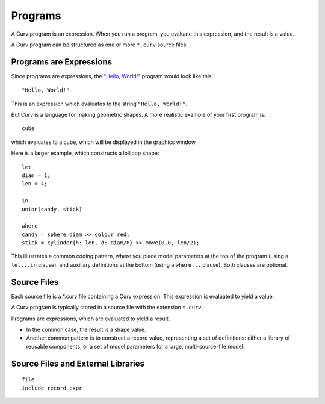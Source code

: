 Programs
========
A Curv program is an expression. When you run a program, you evaluate this
expression, and the result is a value.

A Curv program can be structured as one or more ``*.curv`` source files.

Programs are Expressions
------------------------
Since programs are expressions,
the `"Hello, World!"`_ program would look like this::

  "Hello, World!"

This is an expression which evaluates to the string ``"Hello, World!"``.

.. _`"Hello, World!"`: https://en.wikipedia.org/wiki/%22Hello,_World!%22_program

But Curv is a language for making geometric shapes. A more realistic example
of your first program is::

  cube

which evaluates to a cube, which will be displayed in the graphics window.

Here is a larger example, which constructs a lollipop shape::

  let
  diam = 1;
  len = 4;

  in
  union(candy, stick)

  where
  candy = sphere diam >> colour red;
  stick = cylinder{h: len, d: diam/8} >> move(0,0,-len/2);

This illustrates a common coding pattern,
where you place model parameters at the top of the program
(using a ``let...in`` clause),
and auxiliary definitions at the bottom
(using a ``where...`` clause).
Both clauses are optional.

Source Files
------------
Each source file is a *.curv file containing a Curv expression.
This expression is evaluated to yield a value.

A Curv program is typically stored in a source file
with the extension ``*.curv``.

Programs are expressions, which are evaluated to yield a result.

* In the common case, the result is a shape value.
* Another common pattern is to construct a record value,
  representing a set of definitions: either a library of
  reusable components, or a set of model parameters for a
  large, multi-source-file model.

Source Files and External Libraries
-----------------------------------
::

  file
  include record_expr

